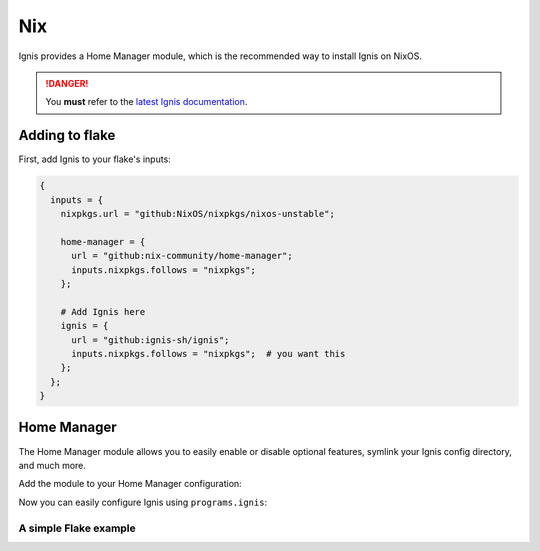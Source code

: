 Nix
===

Ignis provides a Home Manager module, which is the recommended way to install Ignis on NixOS.

.. danger::
    You **must** refer to the `latest Ignis documentation <https://ignis-sh.github.io/ignis/latest/index.html>`_.

Adding to flake
---------------

First, add Ignis to your flake's inputs:

.. code-block:: nix

    {
      inputs = {
        nixpkgs.url = "github:NixOS/nixpkgs/nixos-unstable";

        home-manager = {
          url = "github:nix-community/home-manager";
          inputs.nixpkgs.follows = "nixpkgs";
        };

        # Add Ignis here
        ignis = {
          url = "github:ignis-sh/ignis";
          inputs.nixpkgs.follows = "nixpkgs";  # you want this
        };
      };
    }

Home Manager
------------

The Home Manager module allows you to easily enable or disable optional features, symlink your Ignis config directory, and much more.

Add the module to your Home Manager configuration:

.. code-block:: nix
    # home.nix
    {inputs, pkgs, ...}: {
        imports = [inputs.ignis.homeManagerModules.default];
    }

Now you can easily configure Ignis using ``programs.ignis``:

.. code-block:: nix
    # home.nix
    {inputs, pkgs, ...}: {
      programs.ignis = {
        enable = true;

        # Make your editor's LSP work
        addToPythonEnv = true;

        # Symlink config dir from your flake to ~/.config/ignis
        configDir = ./ignis;

        # Enable dependencies required by some services.
        # NOTE: This won't affect your NixOS system configuration.
        # For example, to use NetworkService, you must enable NetworkManager
        # in your NixOS configuration using:
        #   networking.networkmanager.enable = true;
        services = {
          bluetooth.enable = true;
          recorder.enable = true;
          audio.enable = true;
          network.enable = true;
        };

        # Enable Sass support
        sass = {
          enable = true;
          useDartSass = true;
        };

        # Extra packages available at runtime
        # These can be regular packages or Python packages
        extraPackages = with pkgs; [
          hello
          python313Packages.jinja2
          python313Packages.materialyoucolor
          python313Packages.pillow
        ];
      };
    }



A simple Flake example
^^^^^^^^^^^^^^^^^^^^^^

.. code-block:: nix
    # flake.nix
    {
      inputs = {
        nixpkgs.url = "github:nixos/nixpkgs/nixos-unstable";

        home-manager = {
          url = "github:nix-community/home-manager";
          inputs.nixpkgs.follows = "nixpkgs";
        };

        ignis = {
          url = "github:ignis-sh/ignis";
          inputs.nixpkgs.follows = "nixpkgs";
        };
      };

      outputs = {
        self,
        nixpkgs,
        home-manager,
        ...
      } @ inputs: let
        system = "x86_64-linux";
      in {
        homeConfigurations = {
          "user@hostname" = home-manager.lib.homeManagerConfiguration {
            pkgs = nixpkgs.legacyPackages.${system};
            # Make "inputs" accessible in home.nix
            extraSpecialArgs = {inherit inputs;};
            modules = [
              ./path/to/home.nix
            ];
          };
        };
      };
    }
